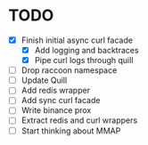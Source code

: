 * TODO

- [X] Finish initial async curl facade
  - [X] Add logging and backtraces
  - [X] Pipe curl logs through quill
- [ ] Drop raccoon namespace
- [ ] Update Quill
- [ ] Add redis wrapper
- [ ] Add sync curl facade
- [ ] Write binance prox
- [ ] Extract redis and curl wrappers
- [ ] Start thinking about MMAP
